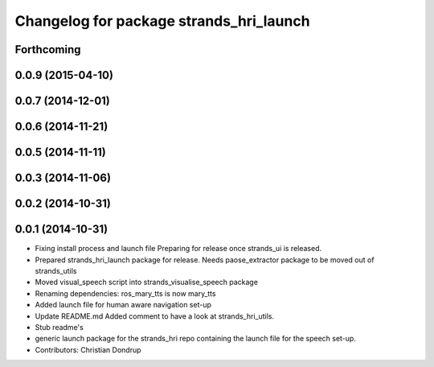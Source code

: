 ^^^^^^^^^^^^^^^^^^^^^^^^^^^^^^^^^^^^^^^^
Changelog for package strands_hri_launch
^^^^^^^^^^^^^^^^^^^^^^^^^^^^^^^^^^^^^^^^

Forthcoming
-----------

0.0.9 (2015-04-10)
------------------

0.0.7 (2014-12-01)
------------------

0.0.6 (2014-11-21)
------------------

0.0.5 (2014-11-11)
------------------

0.0.3 (2014-11-06)
------------------

0.0.2 (2014-10-31)
------------------

0.0.1 (2014-10-31)
------------------
* Fixing install process and launch file
  Preparing for release once strands_ui is released.
* Prepared strands_hri_launch package for release.
  Needs paose_extractor package to be moved out of strands_utils
* Moved visual_speech script into strands_visualise_speech package
* Renaming dependencies: ros_mary_tts is now mary_tts
* Added launch file for human aware navigation set-up
* Update README.md
  Added comment to have a look at strands_hri_utils.
* Stub readme's
* generic launch package for the strands_hri repo containing the launch file for the speech set-up.
* Contributors: Christian Dondrup
